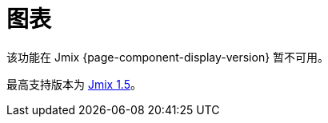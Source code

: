 = 图表
:page-aliases: config.adoc, data.adoc, events.adoc, examples.adoc, export.adoc, types.adoc, \
  types/angular-gauge-chart.adoc, types/funnel-chart.adoc, types/gantt-chart.adoc, types/pie-chart.adoc, types/radar-chart.adoc, types/serial-chart.adoc, types/stock-chart-group.adoc, types/xy-chart.adoc

该功能在 Jmix {page-component-display-version} 暂不可用。

最高支持版本为 https://docs.jmix.cn/jmix/1.5/{page-module}/index.html[Jmix 1.5^]。

// 图表扩展组件为 Jmix UI 提供 https://www.amcharts.com/[amCharts^] JavaScript 库的集成。该组件包括多种动态图表：

// * xref:charts:types/angular-gauge-chart.adoc[AngularGaugeChart - 仪表盘]
// * xref:charts:types/funnel-chart.adoc[FunnelChart - 漏斗图]
// * xref:charts:types/gantt-chart.adoc[GanttChart - 甘特图]
// * xref:charts:types/pie-chart.adoc[PieChart - 饼图]
// * xref:charts:types/radar-chart.adoc[RadarChart - 雷达图]
// * xref:charts:types/serial-chart.adoc[SerialChart - 序列图]
// * xref:charts:types/stock-chart-group.adoc[StockChart - 股票走势图]
// * xref:charts:types/xy-chart.adoc[XYChart - 散点图]

// AmCharts 在一定的许可下进行发布使用，如果使用时保留 AmCharts 网站的链接，则可以免费使用。或者，你可以 http://www.amcharts.com/online-store[购买^] AmCharts 的许可，这样就能删除链接。

// [[installation]]
// == 安装

// 按照 xref:ROOT:add-ons.adoc#installation[扩展组件] 章节的说明通过 Jmix 市场进行自动安装。

// 手动安装步骤：

// . 在 `build.gradle` 文件添加依赖：
// +
// [source,java,indent=0]
// ----
// include::example$/ex1/build.gradle[tags=dependencies]
// ----

// . 删除 `implementation 'io.jmix.ui:jmix-ui-widgets-compiled'` 依赖。

// . 添加 `compileWidgets` 任务（根据你的应用程序包路径修改）：
// +
// [source,groovy,indent=0]
// ----
// include::example$/ex1/build.gradle[tags=compile-widgets]
// ----

// . 在 `application.properties` 文件添加 `jmix.ui.widget-set` 属性（根据上面 `compileWidgets` 任务修改路径）：
// +
// [source,properties,indent=0]
// ----
// include::example$/ex1/src/main/resources/application.properties[tags=custom-widgetset]
// ----

// 如需在界面中使用该组件，需要在界面 XML 描述的根元素声明 `chart` 命名空间：

// [source, xml,indent=0]
// ----
// include::example$/ex1/src/main/resources/charts/ex1/screen/charts/config/columnline-screen.xml[tags=namespace]
// ----
